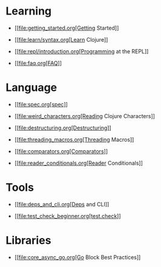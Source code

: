 * Learning
  :PROPERTIES:
  :CUSTOM_ID: _learning
  :END:

-  [[file:getting_started.org[Getting Started]]

-  [[file:learn/syntax.org[Learn Clojure]]

-  [[file:repl/introduction.org[Programming at the REPL]]

-  [[file:faq.org[FAQ]]

* Language
  :PROPERTIES:
  :CUSTOM_ID: _language
  :END:

-  [[file:spec.org[spec]]

-  [[file:weird_characters.org[Reading Clojure Characters]]

-  [[file:destructuring.org[Destructuring]]

-  [[file:threading_macros.org[Threading Macros]]

-  [[file:comparators.org[Comparators]]

-  [[file:reader_conditionals.org[Reader Conditionals]]

* Tools
  :PROPERTIES:
  :CUSTOM_ID: _tools
  :END:

-  [[file:deps_and_cli.org[Deps and CLI]]

-  [[file:test_check_beginner.org[test.check]]

* Libraries
  :PROPERTIES:
  :CUSTOM_ID: _libraries
  :END:

-  [[file:core_async_go.org[Go Block Best Practices]]


